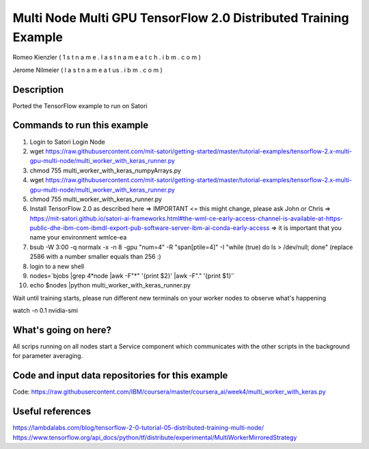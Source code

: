 
Multi Node Multi GPU TensorFlow 2.0 Distributed Training Example
----------------------------------------------------------------

Romeo Kienzler ( 1 s t n a m e . l a s t n a m e  a t  c h . i b m . c o m )

Jerome Nilmeier ( l a s t n a m e  a t  us . i b m . c o m )

Description
+++++++++++
Ported the TensorFlow example to run on Satori


Commands to run this example
++++++++++++++++++++++++++++

#. Login to Satori Login Node

#. wget https://raw.githubusercontent.com/mit-satori/getting-started/master/tutorial-examples/tensorflow-2.x-multi-gpu-multi-node/multi_worker_with_keras_runner.py

#. chmod 755 multi_worker_with_keras_numpyArrays.py

#. wget https://raw.githubusercontent.com/mit-satori/getting-started/master/tutorial-examples/tensorflow-2.x-multi-gpu-multi-node/multi_worker_with_keras_runner.py

#. chmod 755 multi_worker_with_keras_runner.py

#. Install TensorFlow 2.0 as described here => IMPORTANT <= this might change, please ask John or Chris => https://mit-satori.github.io/satori-ai-frameworks.html#the-wml-ce-early-access-channel-is-available-at-https-public-dhe-ibm-com-ibmdl-export-pub-software-server-ibm-ai-conda-early-access => it is important that you name your environment wmlce-ea

#. bsub -W 3:00 -q normalx -x  -n 8  -gpu "num=4" -R "span[ptile=4]" -I "while (true) do ls > /dev/null; done" (replace 2586 with a number smaller equals than 256 :)

#. login to a new shell

#. nodes=`bjobs |grep 4*node |awk -F"\*" '{print $2}' |awk -F"." '{print $1}'`

#. echo $nodes |python multi_worker_with_keras_runner.py


Wait until training starts, please run different new terminals on your worker nodes to observe what's happening

watch -n 0.1 nvidia-smi

What's going on here?
+++++++++++++++++++++
All scrips running on all nodes start a Service component which communicates with the other scripts in the background for parameter averaging.


Code and input data repositories for this example
+++++++++++++++++++++++++++++++++++++++++++++++++

Code:
https://raw.githubusercontent.com/IBM/coursera/master/coursera_ai/week4/multi_worker_with_keras.py

Useful references
+++++++++++++++++
https://lambdalabs.com/blog/tensorflow-2-0-tutorial-05-distributed-training-multi-node/
https://www.tensorflow.org/api_docs/python/tf/distribute/experimental/MultiWorkerMirroredStrategy




